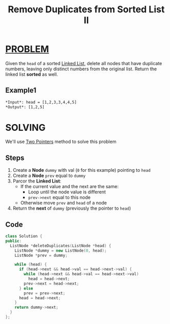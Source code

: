:PROPERTIES:
:ID:       058149ef-172f-4723-ab82-57cb4ef33b29
:END:
#+title: Remove Duplicates from Sorted List II
#+filetags: :TWOPOINTERS:PROBLEM:

* [[id:f23824a1-0515-47c6-b386-21d83a9aec21][PROBLEM]]
Given the =head= of a sorted [[id:dcdf8029-8e39-498a-9f20-06be773f5e26][Linked List]], delete all nodes that have duplicate numbers, leaving only distinct numbers from the original list. Return the linked list *sorted* as well.

** Example1
[[../img/linkedlist1.jpg]]

#+begin_src org
*Input*: head = [1,2,3,3,4,4,5]
*Output*: [1,2,5]
#+end_src

* SOLVING
We'll use [[id:a2a75b66-e141-4c83-99eb-9d108a5e5e22][Two Pointers]] method to solve this problem

** Steps
1. Create a *Node* =dummy= with val (=0= for this example) pointing to =head=
2. Create a *Node* =prev= equal to =dummy=
3. Parcor the *Linked List*:
   - If the current value and the next are the same:
     + Loop until the node value is different
     + =prev->next= equal to this node
   - Otherwise move =prev= and =head= of a node
4. Return the *next* of =dummy= (previously the pointer to =head=)

** Code
#+begin_src cpp
class Solution {
public:
  ListNode *deleteDuplicates(ListNode *head) {
    ListNode *dummy = new ListNode(0, head);
    ListNode *prev = dummy;

    while (head) {
      if (head->next && head->val == head->next->val) {
        while (head->next && head->val == head->next->val)
          head = head->next;
        prev->next = head->next;
      } else
        prev = prev->next;
      head = head->next;
    }
    return dummy->next;
  }
};
#+end_src
